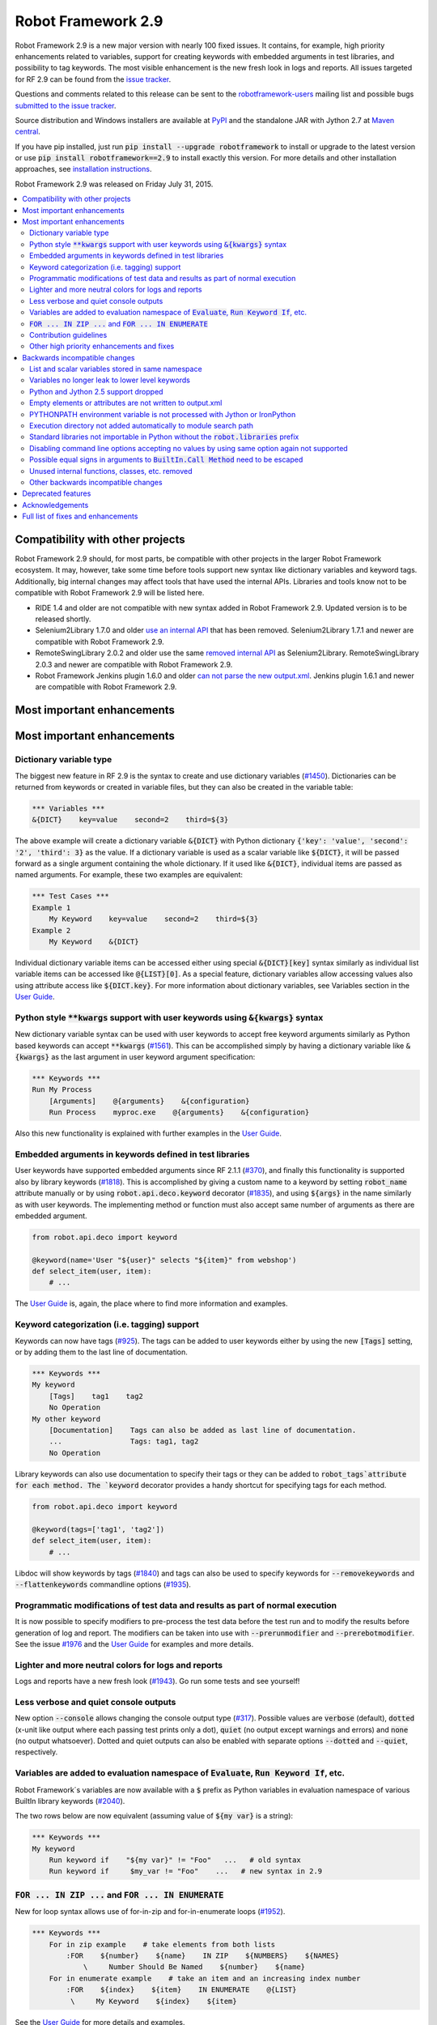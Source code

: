 ===================
Robot Framework 2.9
===================

.. default-role:: code

Robot Framework 2.9 is a new major version with nearly 100 fixed issues.
It contains, for example, high priority enhancements related to variables,
support for creating keywords with embedded arguments in test libraries, and
possibility to tag keywords. The most visible enhancement is the new fresh
look in logs and reports. All issues targeted for RF 2.9 can be found from
the `issue tracker <https://github.com/robotframework/robotframework/issues?q=milestone%3A2.9>`_.

Questions and comments related to this release can be sent to the
`robotframework-users <http://groups.google.com/group/robotframework-users>`_
mailing list and possible bugs `submitted to the issue tracker
<https://github.com/robotframework/robotframework/issues>`_.

Source distribution and Windows installers are available at `PyPI
<https://pypi.python.org/pypi/robotframework/2.9>`_ and the standalone JAR
with Jython 2.7 at `Maven central
<http://search.maven.org/#search%7Cga%7C1%7Ca%3Arobotframework>`_.

If you have pip installed, just run `pip install --upgrade robotframework`
to install or upgrade to the latest version or use
`pip install robotframework==2.9` to install exactly this version. For more
details and other installation approaches, see `installation instructions
<../../INSTALL.rst>`_.

Robot Framework 2.9 was released on Friday July 31, 2015.

.. contents::
   :depth: 2
   :local:

Compatibility with other projects
=================================

Robot Framework 2.9 should, for most parts, be compatible with other projects
in the larger Robot Framework ecosystem. It may, however, take some time before
tools support new syntax like dictionary variables and keyword tags.
Additionally, big internal changes may affect tools that have used the internal
APIs. Libraries and tools know not to be compatible with Robot Framework 2.9
will be listed here.

- RIDE 1.4 and older are not compatible with new syntax added in Robot
  Framework 2.9. Updated version is to be released shortly.

- Selenium2Library 1.7.0 and older `use an internal API
  <https://github.com/rtomac/robotframework-selenium2library/issues/429>`__
  that has been removed. Selenium2Library 1.7.1 and newer are compatible with
  Robot Framework 2.9.

- RemoteSwingLibrary 2.0.2 and older use the same `removed internal API
  <https://github.com/robotframework/remoteswinglibrary/issues/24>`__ as
  Selenium2Library. RemoteSwingLibrary 2.0.3 and newer are compatible with
  Robot Framework 2.9.

- Robot Framework Jenkins plugin 1.6.0 and older `can not parse the new
  output.xml <https://issues.jenkins-ci.org/browse/JENKINS-29178>`__.
  Jenkins plugin 1.6.1 and newer are compatible with Robot Framework 2.9.

Most important enhancements
===========================

Most important enhancements
===========================

Dictionary variable type
------------------------

The biggest new feature in RF 2.9 is the syntax to create and use dictionary
variables (`#1450`_). Dictionaries can be returned from keywords or created
in variable files, but they can also be created in the variable table:

.. code:: robotframework

    *** Variables ***
    &{DICT}    key=value    second=2    third=${3}

The above example will create a dictionary variable `&{DICT}` with Python
dictionary `{'key': 'value', 'second': '2', 'third': 3}` as the value. If
a dictionary variable is used as a scalar variable like `${DICT}`, it will be
passed forward as a single argument containing the whole dictionary. If it
used like `&{DICT}`, individual items are passed as named arguments. For
example, these two examples are equivalent:

.. code:: robotframework

    *** Test Cases ***
    Example 1
        My Keyword    key=value    second=2    third=${3}
    Example 2
        My Keyword    &{DICT}

Individual dictionary variable items can be accessed either using special
`&{DICT}[key]` syntax similarly as individual list variable items can be
accessed like `@{LIST}[0]`. As a special feature, dictionary variables allow
accessing values also using attribute access like `${DICT.key}`. For more
information about dictionary variables, see Variables section in the
`User Guide`_.

Python style `**kwargs` support with user keywords using `&{kwargs}` syntax
---------------------------------------------------------------------------

New dictionary variable syntax can be used with user keywords to accept free
keyword arguments similarly as Python based keywords can accept `**kwargs`
(`#1561`_). This can be accomplished simply by having a dictionary variable
like `&{kwargs}` as the last argument in user keyword argument specification:

.. code:: robotframework

    *** Keywords ***
    Run My Process
        [Arguments]    @{arguments}    &{configuration}
        Run Process    myproc.exe    @{arguments}    &{configuration}

Also this new functionality is explained with further examples in the
`User Guide`_.

Embedded arguments in keywords defined in test libraries
--------------------------------------------------------

User keywords have supported embedded arguments since RF 2.1.1 (`#370`_), and
finally this functionality is supported also by library keywords (`#1818`_).
This is accomplished by giving a custom name to a keyword by setting
`robot_name` attribute manually or by using `robot.api.deco.keyword` decorator
(`#1835`_), and using `${args}` in the name similarly as with user keywords.
The implementing method or function must also accept same number of arguments
as there are embedded argument.

.. code:: python

    from robot.api.deco import keyword

    @keyword(name='User "${user}" selects "${item}" from webshop')
    def select_item(user, item):
        # ...

The `User Guide`_ is, again, the place where to find more information and
examples.

Keyword categorization (i.e. tagging) support
---------------------------------------------

Keywords can now have tags (`#925`_). The tags can be added to user keywords
either by using the new `[Tags]` setting, or by adding them to the last line
of documentation.

.. code:: robotframework

    *** Keywords ***
    My keyword
        [Tags]    tag1    tag2
        No Operation
    My other keyword
        [Documentation]    Tags can also be added as last line of documentation.
        ...                Tags: tag1, tag2
        No Operation

Library keywords can also use documentation to specify their tags or they can
be added to `robot_tags`attribute for each method. The `keyword` decorator
provides a handy shortcut for specifying tags for each method.

.. code:: python

    from robot.api.deco import keyword

    @keyword(tags=['tag1', 'tag2'])
    def select_item(user, item):
        # ...

Libdoc will show keywords by tags (`#1840`_) and tags can also be used to
specify keywords for `--removekeywords` and `--flattenkeywords` commandline
options (`#1935`_).

Programmatic modifications of test data and results as part of normal execution
-------------------------------------------------------------------------------

It is now possible to specify modifiers to pre-process the test data before
the test run and to modify the results before generation of log and report.
The modifiers can be taken into use with `--prerunmodifier` and
`--prerebotmodifier`. See the issue `#1976`_ and the `User Guide`_ for examples
and more details.

Lighter and more neutral colors for logs and reports
----------------------------------------------------

Logs and reports have a new fresh look (`#1943`_). Go run some tests and see
yourself!

Less verbose and quiet console outputs
--------------------------------------

New option `--console` allows changing the console output type (`#317`_).
Possible values are `verbose` (default), `dotted` (x-unit like output where
each passing test prints only a dot), `quiet` (no output except warnings and
errors) and `none` (no output whatsoever). Dotted and quiet outputs can also
be enabled with separate options `--dotted` and `--quiet`, respectively.

Variables are added to evaluation namespace of `Evaluate`, `Run Keyword If`, etc.
---------------------------------------------------------------------------------

Robot Framework´s variables are now available with a `$` prefix as Python
variables in evaluation namespace of various BuiltIn library keywords
(`#2040`_).

The two rows below are now equivalent (assuming value of `${my var}` is
a string):

.. code:: robotframework

    *** Keywords ***
    My keyword
        Run keyword if    "${my var}" != "Foo"   ...   # old syntax
        Run keyword if     $my_var != "Foo"    ...   # new syntax in 2.9

`FOR ... IN ZIP ...` and `FOR ... IN ENUMERATE`
-----------------------------------------------

New for loop syntax allows use of for-in-zip and for-in-enumerate loops
(`#1952`_).

.. code:: robotframework

    *** Keywords ***
        For in zip example    # take elements from both lists
            :FOR    ${number}    ${name}    IN ZIP    ${NUMBERS}    ${NAMES}
                \     Number Should Be Named    ${number}    ${name}
        For in enumerate example    # take an item and an increasing index number
            :FOR    ${index}    ${item}    IN ENUMERATE    @{LIST}
             \     My Keyword    ${index}    ${item}

See the `User Guide`_ for more details and examples.

Contribution guidelines
-----------------------

We have written guidelines helping to submit issue and contribute code
(`#1805`_). A link to them appears when submitting and issue or creating
a pull request, and `CONTRIBUTING.rst <../../CONTRIBUTING.rst>`__ is also
directly available. We plan to enhance the guidelines in the future, so all
kind of comments and enhancement ideas are highly appreciated.

Other high priority enhancements and fixes
------------------------------------------

- Scalar and list variables stored in same namespace (`#1905`_)
- Standard libraries do not mask third party Python modules (`#1737`_)
- Fixed sporadic failures with timeouts on IronPython (`#1931`_)
- `--ExitOnFailure` fixed when test/suite setup/teardown fails  (`#2004`_)
- YAML files supported as first class variable files  (`#1965`_)
- `Run Keyword If Test (Failed / Passed)` detects failure in teardown  (`#1270`_)
- DateTime: Fixed DST problems when calculating with dates  (`#2018`_)

Backwards incompatible changes
==============================

Being a major release, RF 2.9 contains lot of changes and some of them are
backwards incompatible.

List and scalar variables stored in same namespace
--------------------------------------------------

It has been possible to use a list variable `@{list}` as a scalar variable
`${list}` since RF 2.0.3 (`#117`_), and scalar variables containing lists have
been usable as list variables since RF 2.8 (`#483`_). It has been possible,
however, to also create scalar and list variables with same base name, for
example, in the variable table:

.. code:: robotframework

    *** Variables ***
    ${VAR}    Scalar variable
    @{VAR}    List    variable

This caused a lot of confusion, and the addition of `&{dictionary}` variables
(`#1450`_) would have made situation even more complicated. As a result it was
decided to store all variables in the same namespace (`#1905`_) and decide
how they are used depending on the format (e.g. `${var}` for scalar, `@{var}`
for list, and `&{var}` for dictionary).

As a result of this change, tests using scalar and list variables with same
base name will need to be updated. Unfortunately there is no other good way
to detect these problems than running tests with the new version and seeing
does anything break.

Variables no longer leak to lower level keywords
------------------------------------------------

Local variables used to leak from test to keywords and from keywords to lower
level keywords (`#532`_). The example below shows variable leaking from test
to keyword:

.. code:: robotframework

    *** Test Case ***
    Example
        ${x}=    Set Variable    hello
        My keyword

    *** Keywords ***
    My keyword
        Should be equal    ${x}    hello

This behavior was never intended, but fixing the bug can break tests where
this was used either intentionally or by accident.

Python and Jython 2.5 support dropped
-------------------------------------

With the official `Jython 2.7 <http://jython.org>`__ version out, we dropped
the support for Python and Jython 2.5 series (`#1928`_). The standalone JAR
distribution contains Jython 2.7 from now on. The main motivation of this
change was to ease supporting Python 3 in the (near) future.

Empty elements or attributes are not written to output.xml
----------------------------------------------------------


For example, every suite, test and keyword used to have `<doc></doc>` element
even if they did not have any documentation. Nowadays such empty elements are
not written to the output.xml at all (`#2020`_). This change may affect tools
processing output.xml files, but it also reduced output.xml size up to 10% in
our tests.

PYTHONPATH environment variable is not processed with Jython or IronPython
--------------------------------------------------------------------------

Robot Framework used to process `PYTHONPATH` environment variable regardless
the interpreter. In RF 2.9 no such processing is done (`#1983`_), and you need
to use `JYTHONPATH` or `IRONPYTHONPATH` with Jython and IronPython,
respectively.

Execution directory not added automatically to module search path
-----------------------------------------------------------------

The directory where execution is started from is not anymore added to the
module search path (`#2019`_). If it is needed, `PYTHONPATH`, `JYTHONPATH`
or `IRONPYTHONPATH` environment variable can be explicitly set to `.` before
execution.

Standard libraries not importable in Python without the `robot.libraries` prefix
--------------------------------------------------------------------------------

It used to be possible to import Robot Framework's standard libraries in Python
code by just using the library name like `import DateTime`. This caused
problems in with standard libraries having same name as third party Python
modules like `DateTime <https://pypi.python.org/pypi/DateTime/4.0.1>`__.

To avoid these problems, standard libraries are not anymore directly importable
in Python code (`#1737`_). They are still importable with the `robot.libraries`
prefix like `from robot.libraries import DateTime`. This has also always been
the recommended way and the one used in examples in the `User Guide`_.

Disabling command line options accepting no values by using same option again not supported
-------------------------------------------------------------------------------------------

Earlier it was possible to disable options accepting no values like `--dryrun`
by giving the option again like `--dryrun --other options --dryrun`. This was
rather confusing, and nowadays it is possible to do that by using the same
option with `no` prefix like `--nodryrun` instead (`#1865`_). If an option is
used with and without the `no` prefix, the last used value has precedence.
Having same option multiple times has no special functionality anymore.

Possible equal signs in arguments to `BuiltIn.Call Method` need to be escaped
-----------------------------------------------------------------------------

`Call Method` nowadays supports `**kwags` and thus possible equal signs in
normal arguments need to be escaped with a backslash like `hello\=world`
(`#1603`_).

Unused internal functions, classes, etc. removed
------------------------------------------------

See issue `#1924`_ for a detailed list of changes to internal APIs. These
changes should not affect libraries or tools using Robot Framework's public
APIs.

Other backwards incompatible changes
------------------------------------

These changes should generally not cause problems in real life. See linked
issues for more details if you think you may be affected.

- Not possible to use keyword with embedded arguments as a normal keyword
  (`#1962`_)
- When assigning keyword return values to multiple scalar variables, an exact
  number of values is required (`#1910`_)
- `Create Dictionary` keyword moved from Collections to BuiltIn (`#1913`_)
- Keyword name conflict involving Remote library keyword causes failure and
  not warning (`#1815`_)
- Possibility to set scalar variables with lists value using
  `Set Test/Suite/Global Variable` keyword removed (`#1919`_)
- Variable assignment is not anymore part of the keyword name in logs, in
  listener interface, or when using --removekeywords (`#1611`_)
- Deprecated syntax for repeating single keyword removed (`#1775`_)
- Deprecated `--runmode` option removed (`#1923`_)
- Deprecated `--xunitfile` option removed in favor of `--xunit` (`#1925`_)
- Deprecated way to exit for loops using custom exception with
  `ROBOT_EXIT_FOR_LOOP` attribute has been removed (`#1440`_)
- Run Keyword If Test (Failed / Passed) detects failures also in teardown
  (`#1270`_)
- DateTime: DST fixes when calculating with dates (`#2018`_)
- `FAIL` is no longer usable as a normal log level (`#2016`_)
- Console colors and markers: Fail if given value is invalid and remove
  outdated `FORCE` color value (`#2031`_)
- OperatingSystem and Dialogs: Remove partial support for running without
  Robot Framework itself (`#2039`_)

Deprecated features
===================

Robot Framework 2.9 also deprecates some features that will be removed in the
future releases. See the issues below for more details:

- `OperatingSystem.Start Process` keyword deprecated in favor of much more
  flexible `Process.Start Process` (`#1773`_)
- Listener interface version 1.0 deprecated (`#1841`_)
- `--runfailed` and `--rerunmerge` options deprecated in favor of
  `--rerunfailed` and `--merge`, respectively (`#1642`_)
- Old `Meta: Name` syntax for specifying test suite metadata deprecated
  (`#1918`_)
- Using same setting multiple times deprecated (`#2063`_)
- `DeprecatedBuiltIn` and `DeprecatedOperatingSystem` officially deprecated
  (`#1774`_)
- Deprecate `--monitorxxx` options in favor of `--consolexxx` (`#2027`_)

Acknowledgements
================

Robot Framework 2.9 got more contributions than any earlier release. Big
thanks for the following contributors as well for anyone who has tested the
preview releases, submitted issues, or otherwise helped to make RF 2.9 a great
release!

- Jared Hellman (@hellmanj)  implemented support for embedded arguments with
  library keywords (`#1818`_) and custom library keyword names (`#1835`_)
  required by it.
- Vinicius K. Ruoso (@vkruoso) implemented support for multiple listeners per
  library (`#1970`_).
- Joseph Lorenzini (@jaloren) exposed `ERROR` log level for keywords (`#1916`_).
- Guillaume Grossetie (@Mogztter) contributed initial versions of log and
  report styles (`#1943`_).
- Ed Brannin (@edbrannin) implemented `FOR ... IN ZIP` and `FOR ... IN
  ENUMERATE` syntax (`#1954`_).
- Moon SungHoon (@MoonSungHoon) added new `Get Regexp Matches` keyword to
  the String library (`#1985`_).
- Hélio Guilherme (@HelioGuilherme66) added support for partial match for
  `Get Lines Matching Regexp` in the String library (`#1836`_).
- Jean-Charles Deville (@jcdevil) made variable errors not exit `runner
  keywords` (`#1869`_).
- Guy Kisel (@guykisel) wrote the initial contribution guidelines (`#1805`_).
- Laurent Bristiel (@laurentbristiel) converted examples in User Guide to plain
  text format (`#1972`_).

Full list of fixes and enhancements
===================================

.. list-table::
    :header-rows: 1

    * - ID
      - Type
      - Priority
      - Summary
    * - `#532`_
      - bug
      - critical
      - Variables should not leak to lower level keywords
    * - `#1450`_
      - enhancement
      - critical
      - Dictionary variable type
    * - `#1561`_
      - enhancement
      - critical
      - Support Python style `**kwargs` with user keywords using `&{kwargs}` syntax
    * - `#1905`_
      - enhancement
      - critical
      - Store list and scalar variables in same namespace
    * - `#925`_
      - enhancement
      - critical
      - Keyword categorization (i.e. tagging) support
    * - `#1270`_
      - bug
      - high
      - Run Keyword If Test (Failed / Passed) does not detect failure in teardown
    * - `#1737`_
      - bug
      - high
      - Standard libraries should not be importable in Python w/o `robot.libraries` prefix
    * - `#1931`_
      - bug
      - high
      - Timeouts can cause sporadic failures with IronPython
    * - `#2004`_
      - bug
      - high
      - `--ExitOnFailure` does not work if test/suite setup/teardown fails
    * - `#2018`_
      - bug
      - high
      - DateTime: DST problems when calculating with dates
    * - `#1805`_
      - enhancement
      - high
      - Contribution instructions
    * - `#1818`_
      - enhancement
      - high
      - Embedded arguments in keywords defined in test libraries
    * - `#1840`_
      - enhancement
      - high
      - Libdoc: Show keywords by tags
    * - `#1928`_
      - enhancement
      - high
      - Drop Python/Jython 2.5 support to ease adding support for Python 3
    * - `#1943`_
      - enhancement
      - high
      - Use lighter and more neutral colors for report and log html page
    * - `#1952`_
      - enhancement
      - high
      - `FOR ... IN ZIP ...` and `FOR ... IN ENUMERATE`
    * - `#1965`_
      - enhancement
      - high
      - Support yaml files as first class variable file
    * - `#1976`_
      - enhancement
      - high
      - Support programmatic modifications of test data and results as part of normal execution
    * - `#1991`_
      - enhancement
      - high
      - Include Jython 2.7 in standalone jar
    * - `#2040`_
      - enhancement
      - high
      - Add variables to evaluation namespace of `Evaluate`, `Run Keyword If`, ...
    * - `#293`_
      - enhancement
      - high
      - BuiltIn: New `Reload Library` keyword
    * - `#317`_
      - enhancement
      - high
      - Less verbose and quiet console outputs
    * - `#1611`_
      - bug
      - medium
      - Variable assignment should not be part of keyword name with `--removekeywords`, in logs, in listener interface, or in other APIs
    * - `#1900`_
      - bug
      - medium
      - Log messages lost if library `__init__` imports or initializes other libraries
    * - `#1908`_
      - bug
      - medium
      - Telnet option negotiation loop
    * - `#1992`_
      - bug
      - medium
      - Listeners are not unregistered when using `TestSuite.run` API
    * - `#2062`_
      - bug
      - medium
      - Not possible to print to stdout/stderr by listeners or otherwise inside `Run Keyword` variants
    * - `#1440`_
      - enhancement
      - medium
      - Remove attribute ROBOT_EXIT_FOR_LOOP deprecated in 2.8
    * - `#1603`_
      - enhancement
      - medium
      - Support `**kwargs` with `BuiltIn.Call Method` keywords
    * - `#1728`_
      - enhancement
      - medium
      - Support setting child suite variables with `Set Suite Variable`
    * - `#1743`_
      - enhancement
      - medium
      - Make keyword prefix (library name) less visible than keywords in HTML reports
    * - `#1773`_
      - enhancement
      - medium
      - Deprecate `OperatingSystem.Start Process` keyword
    * - `#1774`_
      - enhancement
      - medium
      - Officially deprecate `DeprecatedBuiltIn` and `DeprecatedOperatingSystem`
    * - `#1826`_
      - enhancement
      - medium
      - Process: Better support on Jython 2.7 (termination, signals, pid)
    * - `#1834`_
      - enhancement
      - medium
      - String: Support partial match with `Get Lines Matching RegExp`
    * - `#1835`_
      - enhancement
      - medium
      - Allow giving a custom name to keywords implemented using the static and the hybrid APIs
    * - `#1841`_
      - enhancement
      - medium
      - Deprecate old listener API
    * - `#1865`_
      - enhancement
      - medium
      - Support disabling command line options accepting no values using `no` prefix (e.g. `--dryrun` -> `--nodryrun`)
    * - `#1869`_
      - enhancement
      - medium
      - Variable errors should not exit `Wait Until Keyword Succeeds`, `Run Keyword And Expect Error`, etc.
    * - `#1910`_
      - enhancement
      - medium
      - Require exact number of keyword return value when assigning multiple scalar variables
    * - `#1911`_
      - enhancement
      - medium
      - Accept list variable as a wildcard anywhere when assigning variables
    * - `#1913`_
      - enhancement
      - medium
      - Move `Create Dictionary` to BuiltIn and enhance to preserve order, allow accessing keys as attributes, etc.
    * - `#1914`_
      - enhancement
      - medium
      - Catenate cell values when creating scalar variable in variable table
    * - `#1916`_
      - enhancement
      - medium
      - Expose `ERROR` log level to custom libraries
    * - `#1927`_
      - enhancement
      - medium
      - Remote: Support accessing keys of returned dicts using attribute access
    * - `#1935`_
      - enhancement
      - medium
      - Support keyword tags with `--flattenkeywords` and `--removekeywords`
    * - `#1958`_
      - enhancement
      - medium
      - `Log Many`: Support logging `&{dictionary}` variable items
    * - `#1959`_
      - enhancement
      - medium
      - `Wait Until Keyword Succeeds`: Support giving wait time as number of times to retry
    * - `#1962`_
      - enhancement
      - medium
      - Disallow using keyword with embedded arguments as normal keywords
    * - `#1969`_
      - enhancement
      - medium
      - Allow giving listener and model modifier instances to `robot.run` and `TestSuite.run`
    * - `#1970`_
      - enhancement
      - medium
      - Enhance ROBOT_LIBRARY_LISTENER to accept a list of listeners
    * - `#1972`_
      - enhancement
      - medium
      - User Guide: Switch examples to use plain text format instead of HTML format
    * - `#1983`_
      - enhancement
      - medium
      - PYTHONPATH environment variable should not be processed with Jython or IronPython
    * - `#1985`_
      - enhancement
      - medium
      - String: New `Get Regexp Matches` keyword
    * - `#1990`_
      - enhancement
      - medium
      - Avoid Python 3 incompatible type checks
    * - `#1998`_
      - enhancement
      - medium
      - Pass keyword and library names separately to listeners
    * - `#2020`_
      - enhancement
      - medium
      - Do not write empty elements or attributes to output.xml
    * - `#2027`_
      - enhancement
      - medium
      - Deprecate `--monitorxxx` options in favor of `--consolexxx`
    * - `#2028`_
      - enhancement
      - medium
      - Tag patterns starting with `NOT`
    * - `#2029`_
      - enhancement
      - medium
      - When exiting gracefully, skipped tests should get automatic `robot-exit` tag
    * - `#2030`_
      - enhancement
      - medium
      - Notify listeners about library, resource and variable file imports
    * - `#2032`_
      - enhancement
      - medium
      - Document that test and keyword tags with `robot-` prefix are reserved
    * - `#2036`_
      - enhancement
      - medium
      - `BuiltIn.Get Variables`: Support getting variables without `${}` decoration
    * - `#2038`_
      - enhancement
      - medium
      - Consistent usage of Boolean arguments in standard libraries
    * - `#2063`_
      - enhancement
      - medium
      - Deprecate using same setting multiple times
    * - `#1815`_
      - bug
      - low
      - Keyword name conflict involving Remote keyword should cause failure, not warning
    * - `#1906`_
      - bug
      - low
      - Free keyword arguments (`**kwargs`) names cannot contain equal signs or trailing backslashes
    * - `#1922`_
      - bug
      - low
      - Screenshot library causes deprecation warning with wxPython 3.x
    * - `#1997`_
      - bug
      - low
      - User Guide has outdated links to test templates
    * - `#2002`_
      - bug
      - low
      - Keyword and test names with urls or quotes create invalid html on log and report
    * - `#2003`_
      - bug
      - low
      - Checking is stdout/stderr stream terminal causes exception if stream's buffer is detached
    * - `#2016`_
      - bug
      - low
      - `FAIL` should not be useable as a normal log level
    * - `#2019`_
      - bug
      - low
      - Execution directory should not be added to module search path (`PYTHONPATH`)
    * - `#2043`_
      - bug
      - low
      - BuiltIn: Some `Should` keyword only consider Python `True` true and other values false
    * - `#1642`_
      - enhancement
      - low
      - Deprecate `--runfailed` and `--rerunmerge` options
    * - `#1775`_
      - enhancement
      - low
      - Remove deprecated syntax for repeating single keyword
    * - `#1897`_
      - enhancement
      - low
      - Clean-up reference to RF 2.6 and older from User Guide and other documentation
    * - `#1898`_
      - enhancement
      - low
      - Improve error message for "Else" instead of "ELSE"
    * - `#1918`_
      - enhancement
      - low
      - Deprecate old `Meta: Name` syntax for specifying test suite metadata
    * - `#1919`_
      - enhancement
      - low
      - Remove possibility to setting scalar variables with lists value using `Set Test/Suite/Global Variable` keyword
    * - `#1921`_
      - enhancement
      - low
      - More flexible syntax to deprecate keywords
    * - `#1923`_
      - enhancement
      - low
      - Remove deprecated `--runmode` option
    * - `#1924`_
      - enhancement
      - low
      - Remove unused internal functions, classes, etc.
    * - `#1925`_
      - enhancement
      - low
      - Remove deprecated `--xunitfile` option
    * - `#1929`_
      - enhancement
      - low
      - OperatingSystem: Enhance documentation about path separators
    * - `#1945`_
      - enhancement
      - low
      - Enhance documentation of `Run Keyword If` return values
    * - `#2021`_
      - enhancement
      - low
      - Update XSD schemas
    * - `#2022`_
      - enhancement
      - low
      - Document that preformatted text with spaces in Robot data requires escaping
    * - `#2031`_
      - enhancement
      - low
      - Console colors and markers: Fail if given value is invalid and remove outdated `FORCE` color value
    * - `#2033`_
      - enhancement
      - low
      - Use `setuptools` for installation when available
    * - `#2037`_
      - enhancement
      - low
      - `BuiltIn.Evaluate`: Support any mapping as a custom namespace
    * - `#2039`_
      - enhancement
      - low
      - OperatingSystem and Dialogs: Remove partial support for running without Robot Framework itself
    * - `#2041`_
      - enhancement
      - low
      - Collections: New keyword `Convert To Dictionary`
    * - `#2045`_
      - enhancement
      - low
      - BuiltIn: Log argument types in DEBUG level not INFO

Altogether 94 issues. View on `issue tracker <https://github.com/robotframework/robotframework/issues?q=milestone%3A2.9>`__.

.. _User Guide: http://robotframework.org/robotframework/#user-guide
.. _#117: https://github.com/robotframework/robotframework/issues/117
.. _#370: https://github.com/robotframework/robotframework/issues/370
.. _#483: https://github.com/robotframework/robotframework/issues/483
.. _#1836: https://github.com/robotframework/robotframework/issues/1836
.. _#1954: https://github.com/robotframework/robotframework/issues/1954
.. _#532: https://github.com/robotframework/robotframework/issues/532
.. _#1450: https://github.com/robotframework/robotframework/issues/1450
.. _#1561: https://github.com/robotframework/robotframework/issues/1561
.. _#1905: https://github.com/robotframework/robotframework/issues/1905
.. _#925: https://github.com/robotframework/robotframework/issues/925
.. _#1270: https://github.com/robotframework/robotframework/issues/1270
.. _#1737: https://github.com/robotframework/robotframework/issues/1737
.. _#1931: https://github.com/robotframework/robotframework/issues/1931
.. _#2004: https://github.com/robotframework/robotframework/issues/2004
.. _#2018: https://github.com/robotframework/robotframework/issues/2018
.. _#1805: https://github.com/robotframework/robotframework/issues/1805
.. _#1818: https://github.com/robotframework/robotframework/issues/1818
.. _#1840: https://github.com/robotframework/robotframework/issues/1840
.. _#1928: https://github.com/robotframework/robotframework/issues/1928
.. _#1943: https://github.com/robotframework/robotframework/issues/1943
.. _#1952: https://github.com/robotframework/robotframework/issues/1952
.. _#1965: https://github.com/robotframework/robotframework/issues/1965
.. _#1976: https://github.com/robotframework/robotframework/issues/1976
.. _#1991: https://github.com/robotframework/robotframework/issues/1991
.. _#2040: https://github.com/robotframework/robotframework/issues/2040
.. _#293: https://github.com/robotframework/robotframework/issues/293
.. _#317: https://github.com/robotframework/robotframework/issues/317
.. _#1611: https://github.com/robotframework/robotframework/issues/1611
.. _#1900: https://github.com/robotframework/robotframework/issues/1900
.. _#1908: https://github.com/robotframework/robotframework/issues/1908
.. _#1992: https://github.com/robotframework/robotframework/issues/1992
.. _#2062: https://github.com/robotframework/robotframework/issues/2062
.. _#1440: https://github.com/robotframework/robotframework/issues/1440
.. _#1603: https://github.com/robotframework/robotframework/issues/1603
.. _#1728: https://github.com/robotframework/robotframework/issues/1728
.. _#1743: https://github.com/robotframework/robotframework/issues/1743
.. _#1773: https://github.com/robotframework/robotframework/issues/1773
.. _#1774: https://github.com/robotframework/robotframework/issues/1774
.. _#1826: https://github.com/robotframework/robotframework/issues/1826
.. _#1834: https://github.com/robotframework/robotframework/issues/1834
.. _#1835: https://github.com/robotframework/robotframework/issues/1835
.. _#1841: https://github.com/robotframework/robotframework/issues/1841
.. _#1865: https://github.com/robotframework/robotframework/issues/1865
.. _#1869: https://github.com/robotframework/robotframework/issues/1869
.. _#1910: https://github.com/robotframework/robotframework/issues/1910
.. _#1911: https://github.com/robotframework/robotframework/issues/1911
.. _#1913: https://github.com/robotframework/robotframework/issues/1913
.. _#1914: https://github.com/robotframework/robotframework/issues/1914
.. _#1916: https://github.com/robotframework/robotframework/issues/1916
.. _#1927: https://github.com/robotframework/robotframework/issues/1927
.. _#1935: https://github.com/robotframework/robotframework/issues/1935
.. _#1958: https://github.com/robotframework/robotframework/issues/1958
.. _#1959: https://github.com/robotframework/robotframework/issues/1959
.. _#1962: https://github.com/robotframework/robotframework/issues/1962
.. _#1969: https://github.com/robotframework/robotframework/issues/1969
.. _#1970: https://github.com/robotframework/robotframework/issues/1970
.. _#1972: https://github.com/robotframework/robotframework/issues/1972
.. _#1983: https://github.com/robotframework/robotframework/issues/1983
.. _#1985: https://github.com/robotframework/robotframework/issues/1985
.. _#1990: https://github.com/robotframework/robotframework/issues/1990
.. _#1998: https://github.com/robotframework/robotframework/issues/1998
.. _#2020: https://github.com/robotframework/robotframework/issues/2020
.. _#2027: https://github.com/robotframework/robotframework/issues/2027
.. _#2028: https://github.com/robotframework/robotframework/issues/2028
.. _#2029: https://github.com/robotframework/robotframework/issues/2029
.. _#2030: https://github.com/robotframework/robotframework/issues/2030
.. _#2032: https://github.com/robotframework/robotframework/issues/2032
.. _#2036: https://github.com/robotframework/robotframework/issues/2036
.. _#2038: https://github.com/robotframework/robotframework/issues/2038
.. _#2063: https://github.com/robotframework/robotframework/issues/2063
.. _#1815: https://github.com/robotframework/robotframework/issues/1815
.. _#1906: https://github.com/robotframework/robotframework/issues/1906
.. _#1922: https://github.com/robotframework/robotframework/issues/1922
.. _#1997: https://github.com/robotframework/robotframework/issues/1997
.. _#2002: https://github.com/robotframework/robotframework/issues/2002
.. _#2003: https://github.com/robotframework/robotframework/issues/2003
.. _#2016: https://github.com/robotframework/robotframework/issues/2016
.. _#2019: https://github.com/robotframework/robotframework/issues/2019
.. _#2043: https://github.com/robotframework/robotframework/issues/2043
.. _#1642: https://github.com/robotframework/robotframework/issues/1642
.. _#1775: https://github.com/robotframework/robotframework/issues/1775
.. _#1897: https://github.com/robotframework/robotframework/issues/1897
.. _#1898: https://github.com/robotframework/robotframework/issues/1898
.. _#1918: https://github.com/robotframework/robotframework/issues/1918
.. _#1919: https://github.com/robotframework/robotframework/issues/1919
.. _#1921: https://github.com/robotframework/robotframework/issues/1921
.. _#1923: https://github.com/robotframework/robotframework/issues/1923
.. _#1924: https://github.com/robotframework/robotframework/issues/1924
.. _#1925: https://github.com/robotframework/robotframework/issues/1925
.. _#1929: https://github.com/robotframework/robotframework/issues/1929
.. _#1945: https://github.com/robotframework/robotframework/issues/1945
.. _#2021: https://github.com/robotframework/robotframework/issues/2021
.. _#2022: https://github.com/robotframework/robotframework/issues/2022
.. _#2031: https://github.com/robotframework/robotframework/issues/2031
.. _#2033: https://github.com/robotframework/robotframework/issues/2033
.. _#2037: https://github.com/robotframework/robotframework/issues/2037
.. _#2039: https://github.com/robotframework/robotframework/issues/2039
.. _#2041: https://github.com/robotframework/robotframework/issues/2041
.. _#2045: https://github.com/robotframework/robotframework/issues/2045
